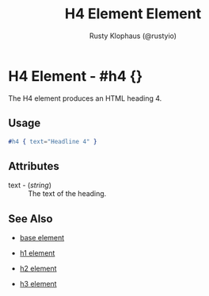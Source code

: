 # vim: sw=3 ts=3 ft=org

#+TITLE: H4 Element Element
#+STYLE: <LINK href='../stylesheet.css' rel='stylesheet' type='text/css' />
#+AUTHOR: Rusty Klophaus (@rustyio)
#+OPTIONS:   H:2 num:1 toc:1 \n:nil @:t ::t |:t ^:t -:t f:t *:t <:t
#+EMAIL: 
#+TEXT: [[http://nitrogenproject.com][Home]] | [[file:../index.org][Getting Started]] | [[file:../api.org][API]] | [[file:../elements.org][*Elements*]] | [[file:../actions.org][Actions]] | [[file:../validators.org][Validators]] | [[file:../handlers.org][Handlers]] | [[file:../config.org][Configuration Options]] | [[file:../plugins.org][Plugins]] | [[file:../about.org][About]]

* H4 Element - #h4 {}

  The H4 element produces an HTML heading 4.

** Usage

#+BEGIN_SRC erlang
   #h4 { text="Headline 4" }
#+END_SRC

** Attributes

   + text - (/string/) :: The text of the heading.

** See Also

   + [[./base.html][base element]]

   + [[./h1.html][h1 element]]

   + [[./h2.html][h2 element]]

   + [[./h3.html][h3 element]]

 
